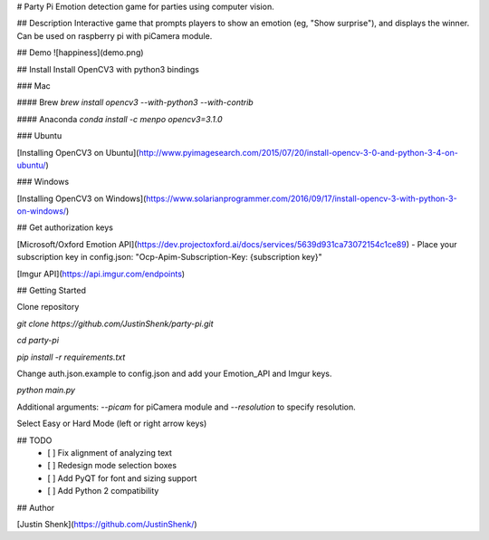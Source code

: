 # Party Pi
Emotion detection game for parties using computer vision.

## Description
Interactive game that prompts players to show an emotion (eg, "Show surprise"), and displays the winner. Can be used on raspberry pi with piCamera module.

## Demo
![happiness](demo.png)

## Install
Install OpenCV3 with python3 bindings

### Mac

#### Brew
`brew install opencv3 --with-python3 --with-contrib`

#### Anaconda
`conda install -c menpo opencv3=3.1.0`

### Ubuntu

[Installing OpenCV3 on Ubuntu](http://www.pyimagesearch.com/2015/07/20/install-opencv-3-0-and-python-3-4-on-ubuntu/)

### Windows

[Installing OpenCV3 on Windows](https://www.solarianprogrammer.com/2016/09/17/install-opencv-3-with-python-3-on-windows/)

## Get authorization keys

[Microsoft/Oxford Emotion API](https://dev.projectoxford.ai/docs/services/5639d931ca73072154c1ce89)
- Place your subscription key in config.json: "Ocp-Apim-Subscription-Key: {subscription key}"

[Imgur API](https://api.imgur.com/endpoints)

## Getting Started

Clone repository

`git clone https://github.com/JustinShenk/party-pi.git`

`cd party-pi`

`pip install -r requirements.txt`

Change auth.json.example to config.json and add your Emotion_API and Imgur keys.

`python main.py`

Additional arguments: `--picam` for piCamera module and `--resolution` to specify resolution.

Select Easy or Hard Mode (left or right arrow keys)

## TODO
 - [ ] Fix alignment of analyzing text
 - [ ] Redesign mode selection boxes
 - [ ] Add PyQT for font and sizing support
 - [ ] Add Python 2 compatibility

## Author

[Justin Shenk](https://github.com/JustinShenk/)
